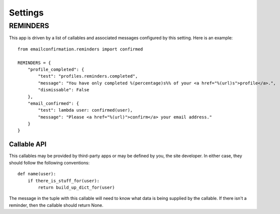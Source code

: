.. _settings:

Settings
========


REMINDERS
---------

This app is driven by a list of callables and associated messages
configured by this setting. Here is an example::

    from emailconfirmation.reminders import confirmed
    
    REMINDERS = {
        "profile_completed": {
            "test": "profiles.reminders.completed",
            "message": "You have only completed %(percentage)s%% of your <a href="%(url)s">profile</a>.",
            "dismissable": False
        },
        "email_confirmed": {
            "test": lambda user: confirmed(user),
            "message": "Please <a href="%(url)">confirm</a> your email address."
        }
    }


Callable API
^^^^^^^^^^^^

This callables may be provided by third-party apps or may be defined by you,
the site developer. In either case, they should follow the following
conventions::

    def name(user):
        if there_is_stuff_for(user):
            return build_up_dict_for(user)

The message in the tuple with this callable will need to know what data is
being supplied by the callable. If there isn't a reminder, then the callable
should return None.
